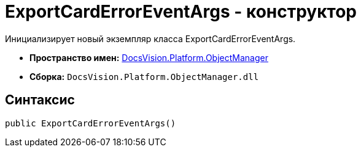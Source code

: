 = ExportCardErrorEventArgs - конструктор

Инициализирует новый экземпляр класса ExportCardErrorEventArgs.

* *Пространство имен:* xref:api/DocsVision/Platform/ObjectManager/ObjectManager_NS.adoc[DocsVision.Platform.ObjectManager]
* *Сборка:* `DocsVision.Platform.ObjectManager.dll`

== Синтаксис

[source,csharp]
----
public ExportCardErrorEventArgs()
----
